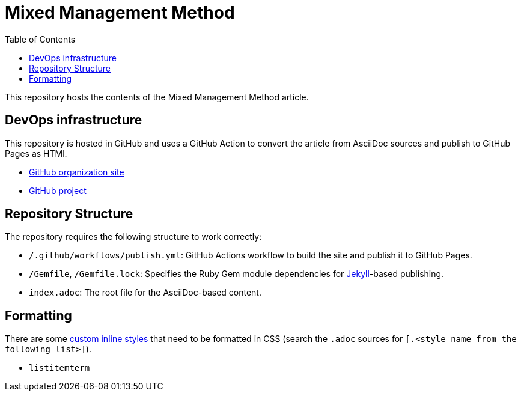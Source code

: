 = Mixed Management Method
:experimental:
ifndef::env-github[:toc:]

This repository hosts the contents of the Mixed Management Method article.

== DevOps infrastructure

This repository is hosted in GitHub and uses a GitHub Action to convert the article from AsciiDoc sources and publish to GitHub Pages as HTMl.

- https://github.com/MixedManagementMethod[GitHub organization site]
- https://github.com/orgs/MixedManagementMethod/projects/3[GitHub project]

== Repository Structure

The repository requires the following structure to work correctly:

* `/.github/workflows/publish.yml`: GitHub Actions workflow to build the site and publish it to GitHub Pages.
* `/Gemfile`, `/Gemfile.lock`: Specifies the Ruby Gem module dependencies for https://jekyllrb.com/[Jekyll]-based publishing.
* `index.adoc`: The root file for the AsciiDoc-based content.

== Formatting

There are some https://docs.asciidoctor.org/asciidoc/latest/text/custom-inline-styles/[custom inline styles] that need to be formatted in CSS (search the `.adoc` sources for `[.<style name from the following list>]`).

* `listitemterm`